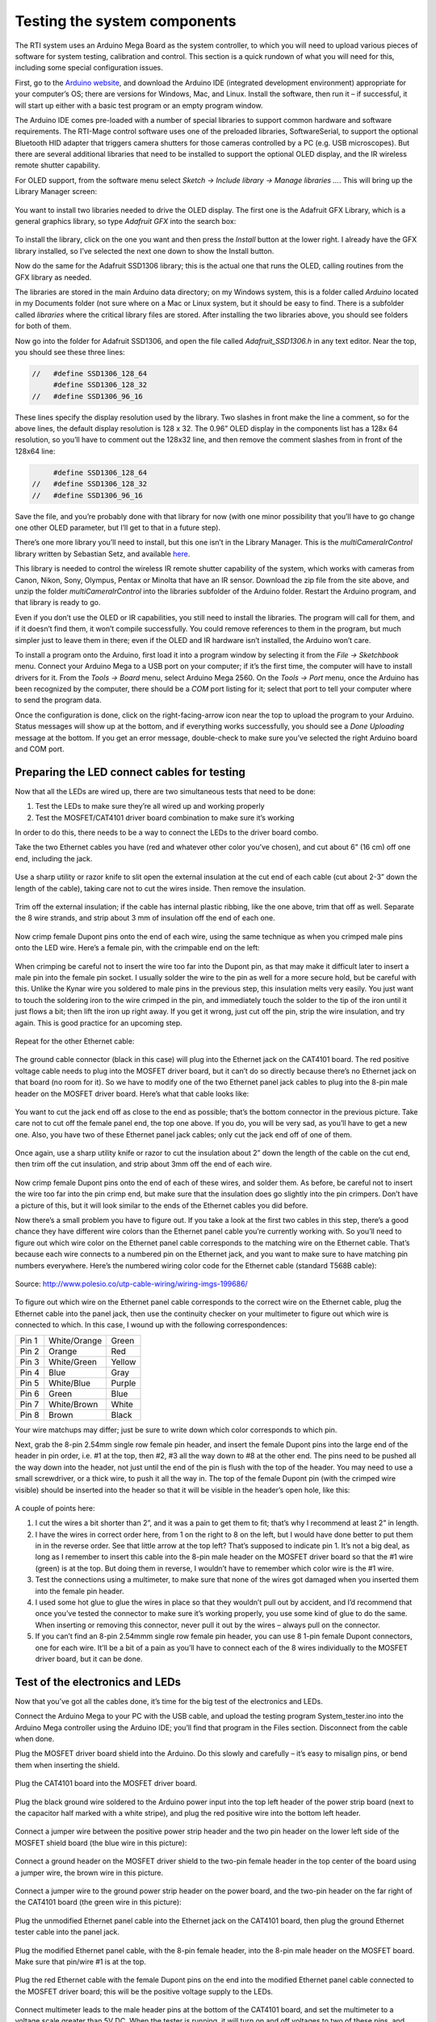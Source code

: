 Testing the system components
=============================

The RTI system uses an Arduino Mega Board as the system controller, to which you will need to upload various pieces of software for system testing, calibration and control. This section is a quick rundown of what you will need for this, including some special configuration issues.

First, go to the `Arduino website <https://www.arduino.cc/en/Main/Software>`_, and download the Arduino IDE (integrated development environment) appropriate for your computer’s OS; there are versions for Windows, Mac, and Linux. Install the software, then run it – if successful, it will start up either with a basic test program or an empty program window.

The Arduino IDE comes pre-loaded with a number of special libraries to support common hardware and software requirements. The RTI-Mage control software uses one of the preloaded libraries, SoftwareSerial, to support the optional Bluetooth HID adapter that triggers camera shutters for those cameras controlled by a PC (e.g. USB microscopes). But there are several additional libraries that need to be installed to support the optional OLED display, and the IR wireless remote shutter capability.

For OLED support, from the software menu select *Sketch -> Include library -> Manage libraries …*. This will bring up the Library Manager screen:

.. figure:: ../figures/test/test_1.png
   :align: center
   :width: 8cm

You want to install two libraries needed to drive the OLED display. The first one is the Adafruit GFX Library, which is a general graphics library, so type *Adafruit GFX* into the search box:
   
.. figure:: ../figures/test/test_2.png
   :align: center
   :width: 8cm

To install the library, click on the one you want and then press the *Install* button at the lower right. I already have the GFX library installed, so I’ve selected the next one down to show the Install button.

Now do the same for the Adafruit SSD1306 library; this is the actual one that runs the OLED, calling routines from the GFX library as needed.

The libraries are stored in the main Arduino data directory; on my Windows system, this is a folder called *Arduino* located in my Documents folder (not sure where on a Mac or Linux system, but it should be easy to find. There is a subfolder called *libraries* where the critical library files are stored. After installing the two libraries above, you should see folders for both of them.

Now go into the folder for Adafruit SSD1306, and open the file called *Adafruit_SSD1306.h* in any text editor. Near the top, you should see these three lines:

.. code-block:: c

   //   #define SSD1306_128_64
        #define SSD1306_128_32
   //   #define SSD1306_96_16

These lines specify the display resolution used by the library. Two slashes in front make the line a comment, so for the above lines, the default display resolution is 128 x 32. The 0.96” OLED display in the components list has a 128x 64 resolution, so you’ll have to comment out the 128x32 line, and then remove the comment slashes from in front of the 128x64 line:

.. code-block:: c

        #define SSD1306_128_64
   //   #define SSD1306_128_32
   //   #define SSD1306_96_16

Save the file, and you’re probably done with that library for now (with one minor possibility that you’ll have to go change one other OLED parameter, but I’ll get to that in a future step).

There’s one more library you’ll need to install, but this one isn’t in the Library Manager. This is the *multiCameraIrControl* library written by Sebastian Setz, and available `here <http://sebastian.setz.name/arduino/my-libraries/multi-camera-ir-control/>`_.

This library is needed to control the wireless IR remote shutter capability of the system, which works with cameras from Canon, Nikon, Sony, Olympus, Pentax or Minolta that have an IR sensor. Download the zip file from the site above, and unzip the folder *multiCameraIrControl* into the libraries subfolder of the Arduino folder. Restart the Arduino program, and that library is ready to go.

Even if you don’t use the OLED or IR capabilities, you still need to install the libraries. The program will call for them, and if it doesn’t find them, it won’t compile successfully. You could remove references to them in the program, but much simpler just to leave them in there; even if the OLED and IR hardware isn’t installed, the Arduino won’t care.

To install a program onto the Arduino, first load it into a program window by selecting it from the *File -> Sketchbook* menu. Connect your Arduino Mega to a USB port on your computer; if it’s the first time, the computer will have to install drivers for it. From the *Tools -> Board* menu, select Arduino Mega 2560. On the *Tools -> Port* menu, once the Arduino has been recognized by the computer, there should be a *COM* port listing for it; select that port to tell your computer where to send the program data.

Once the configuration is done, click on the right-facing-arrow icon near the top to upload the program to your Arduino. Status messages will show up at the bottom, and if everything works successfully, you should see a *Done Uploading* message at the bottom. If you get an error message, double-check to make sure you’ve selected the right Arduino board and COM port.

Preparing the LED connect cables for testing
--------------------------------------------

Now that all the LEDs are wired up, there are two simultaneous tests that need to be done:

1.	Test the LEDs to make sure they’re all wired up and working properly
2.	Test the MOSFET/CAT4101 driver board combination to make sure it’s working

In order to do this, there needs to be a way to connect the LEDs to the driver board combo.

Take the two Ethernet cables you have (red and whatever other color you’ve chosen), and cut about 6” (16 cm) off one end, including the jack.

.. figure:: ../figures/test/test_3.jpg
   :align: center
   :width: 8cm

Use a sharp utility or razor knife to slit open the external  insulation at the cut end of each cable (cut about 2-3” down the length of the cable), taking care not to cut the wires inside. Then remove the insulation.

.. figure:: ../figures/test/test_4.jpg
   :align: center
   :width: 8cm

Trim off the external insulation; if the cable has internal plastic ribbing, like the one above, trim that off as well. Separate the 8 wire strands, and strip about 3 mm of insulation off the end of each one.

.. figure:: ../figures/test/test_5.jpg
   :align: center
   :width: 8cm

Now crimp female Dupont pins onto the end of each wire, using the same technique as when you crimped male pins onto the LED wire. Here’s a female pin, with the crimpable end on the left:
   
.. figure:: ../figures/test/test_6.jpg
   :align: center
   :width: 8cm

When crimping be careful not to insert the wire too far into the Dupont pin, as that may make it difficult later to insert a male pin into the female pin socket. I usually solder the wire to the pin as well for a more secure hold, but be careful with this. Unlike the Kynar wire you soldered to male pins in the previous step, this insulation melts very easily. You just want to touch the soldering iron to the wire crimped in the pin, and immediately touch the solder to the tip of the iron until it just flows a bit; then lift the iron up right away. If you get it wrong, just cut off the pin, strip the wire insulation, and try again. This is good practice for an upcoming step.

.. figure:: ../figures/test/test_7.jpg
   :align: center
   :width: 8cm

Repeat for the other Ethernet cable:

.. figure:: ../figures/test/test_8.jpg
   :align: center
   :width: 8cm

The ground cable connector (black in this case) will plug into the Ethernet jack on the CAT4101 board. The red positive voltage cable needs to plug into the MOSFET driver board, but it can’t do so directly because there’s no Ethernet jack on that board (no room for it). So we have to modify one of the two Ethernet panel jack cables to plug into the 8-pin male header on the MOSFET driver board. Here’s what that cable looks like:
   
.. figure:: ../figures/test/test_9.jpg
   :align: center
   :width: 8cm

You want to cut the jack end off as close to the end as possible; that’s the bottom connector in the previous picture. Take care not to cut off the female panel end, the top one above. If you do, you will be very sad, as you’ll have to get a new one. Also, you have two of these Ethernet panel jack cables; only cut the jack end off of one of them.

.. figure:: ../figures/test/test_10.jpg
   :align: center
   :width: 8cm

Once again, use a sharp utility knife or razor to cut the insulation about 2” down the length of the cable on the cut end, then trim off the cut insulation, and strip about 3mm off the end of each wire.

.. figure:: ../figures/test/test_11.jpg
   :align: center
   :width: 8cm

Now crimp female Dupont pins onto the end of each of these wires, and solder them. As before, be careful not to insert the wire too far into the pin crimp end, but make sure that the insulation does go slightly into the pin crimpers. Don’t have a picture of this, but it will look similar to the ends of the Ethernet cables you did before.

Now there’s a small problem you have to figure out. If you take a look at the first two cables in this step, there’s a good chance they have different wire colors than the Ethernet panel cable you’re currently working with. So you’ll need to figure out which wire color on the Ethernet panel cable corresponds to the matching wire on the Ethernet cable. That’s because each wire connects to a numbered pin on the Ethernet jack, and you want to make sure to have matching pin numbers everywhere. Here’s the numbered wiring color code for the Ethernet cable (standard T568B cable):

.. figure:: ../figures/test/test_12.png
   :align: center
   :width: 10cm
   
   Source: http://www.polesio.co/utp-cable-wiring/wiring-imgs-199686/

To figure out which wire on the Ethernet panel cable corresponds to the correct wire on the Ethernet cable, plug the Ethernet cable into the panel jack, then use the continuity checker on your multimeter to figure out which wire is connected to which. In this case, I wound up with the following correspondences:

=====   ============  ========
Pin 1   White/Orange  Green
Pin 2   Orange	      Red
Pin 3   White/Green	  Yellow
Pin 4   Blue	      Gray
Pin 5   White/Blue	  Purple
Pin 6   Green	      Blue
Pin 7   White/Brown	  White
Pin 8   Brown	      Black
=====   ============  ========

Your wire matchups may differ; just be sure to write down which color corresponds to which pin.

Next, grab the 8-pin 2.54mm single row female pin header, and insert the female Dupont pins into the large end of the header in pin order, i.e. #1 at the top, then #2, #3 all the way down to #8 at the other end. The pins need to be pushed all the way down into the header, not just until the end of the pin is flush with the top of the header. You may need to use a small screwdriver, or a thick wire, to push it all the way in. The top of the female Dupont pin (with the crimped wire visible) should be inserted into the header so that it will be visible in the header’s open hole, like this:

.. figure:: ../figures/test/test_13.jpg
   :align: center
   :width: 8cm

A couple of points here:

1. I cut the wires a bit shorter than 2”, and it was a pain to get them to fit; that’s why I recommend at least 2” in length.
2. I have the wires in correct order here, from 1 on the right to 8 on the left, but I would have done better to put them in in the reverse order. See that little arrow at the top left? That’s supposed to indicate pin 1. It’s not a big deal, as long as I remember to insert this cable into the 8-pin male header on the MOSFET driver board so that the #1 wire (green) is at the top. But doing them in reverse, I wouldn’t have to remember which color wire is the #1 wire.
3. Test the connections using a multimeter, to make sure that none of the wires got damaged when you inserted them into the female pin header.
4. I used some hot glue to glue the wires in place so that they wouldn’t pull out by accident, and I’d recommend that once you’ve tested the connector to make sure it’s working properly, you use some kind of glue to do the same. When inserting or removing this connector, never pull it out by the wires – always pull on the connector.
5. If you can’t find an 8-pin 2.54mmm single row female pin header, you can use 8 1-pin female Dupont connectors, one for each wire. It’ll be a bit of a pain as you’ll have to connect each of the 8 wires individually to the MOSFET driver board, but it can be done.

Test of the electronics and LEDs
--------------------------------

Now that you’ve got all the cables done, it’s time for the big test of the electronics and LEDs.

Connect the Arduino Mega to your PC with the USB cable, and upload the testing program System_tester.ino into the Arduino Mega controller using the Arduino IDE; you’ll find that program in the Files section. Disconnect from the cable when done.

Plug the MOSFET driver board shield into the Arduino. Do this slowly and carefully – it’s easy to misalign pins, or bend them when inserting the shield.

.. figure:: ../figures/test/test_14.jpg
   :align: center
   :width: 8cm
   
Plug the CAT4101 board into the MOSFET driver board.
   
.. figure:: ../figures/test/test_15.jpg
   :align: center
   :width: 8cm

Plug the black ground wire soldered to the Arduino power input into the top left header of the power strip board (next to the capacitor half marked with a white stripe), and plug the red positive wire into the bottom left header.

.. figure:: ../figures/test/test_16.jpg
   :align: center
   :width: 8cm

Connect a jumper wire between the positive power strip header and the two pin header on the lower left side of the MOSFET shield board (the blue wire in this picture):

.. figure:: ../figures/test/test_17.jpg
   :align: center
   :width: 8cm

Connect a ground header on the MOSFET driver shield to the two-pin female header in the top center of the board using a jumper wire, the brown wire in this picture.

.. figure:: ../figures/test/test_18.jpg
   :align: center
   :width: 8cm

Connect a jumper wire to the ground power strip header on the power board, and the two-pin header on the far right of the CAT4101 board (the green wire in this picture):

.. figure:: ../figures/test/test_19.jpg
   :align: center
   :width: 8cm

Plug the unmodified Ethernet panel cable into the Ethernet jack on the CAT4101 board, then plug the ground Ethernet tester cable into the panel jack.
   
.. figure:: ../figures/test/test_20.jpg
   :align: center
   :width: 6cm

Plug the modified Ethernet panel cable, with the 8-pin female header, into the 8-pin male header on the MOSFET board. Make sure that pin/wire #1 is at the top.

.. figure:: ../figures/test/test_21.jpg
   :align: center
   :width: 8cm

Plug the red Ethernet cable with the female Dupont pins on the end into the modified Ethernet panel cable connected to the MOSFET driver board; this will be the positive voltage supply to the LEDs.

.. figure:: ../figures/test/test_22.jpg
   :align: center
   :width: 8cm

Connect multimeter leads to the male header pins at the bottom of the CAT4101 board, and set the multimeter to a voltage scale greater than 5V DC. When the tester is running, it will turn on and off voltages to two of these pins, and supply constant 5V to a third pin. Here’s the connection to the pin that supplies 5v to the USB cable or IR LED to fire the camera shutter, which should cycle on and off:
   
.. figure:: ../figures/test/test_23.jpg
   :align: center
   :width: 8cm

And here’s a closeup of that:

.. figure:: ../figures/test/test_24.jpg
   :align: center
   :width: 8cm

Here’s a closeup of the testing connection for the servo control pin; this one should also cycle on and off:

.. figure:: ../figures/test/test_25.jpg
   :align: center
   :width: 8cm
   
And here’s the connection for the constant 5V that powers the servo:

.. figure:: ../figures/test/test_26.jpg
   :align: center
   :width: 8cm

Grab 8 LEDs, and plug the positive LED wire into the positive Ethernet connector wires (should be from the red one, coming from the MOSFET driver board). Then plug the negative LED wire into the matching wire from the ground Ethernet connector from the CAT4101 board. In other words, orange/white to orange/white, green to green, white/brown to white/brown, etc.

You’re connecting the #1 column wire to the #1 row wire, the #2 column wire to the #2 row wire, etc.. The tester program will turn on matching row/column number drivers simultaneously, which should light up that LED.

.. figure:: ../figures/test/test_27.jpg
   :align: center
   :width: 8cm

Now you’re ready to plug in the 9V power supply into the Arduino – the full setup should look something like this:

.. figure:: ../figures/test/test_28.jpg
   :align: center
   :width: 8cm

If everything is working correctly, the beeper should sound, and each LED should turn on individually in sequence for 0.25 seconds (250 milliseconds), then turn off. While the LED is on, the multimeter voltage should read zero when connected to either the USB/IR pin or the servo control pin; when the LED is off, it should read zero. When connected to the servo power supply, it should always read 5V. 

If everything is working as it should, it will look something like this `video <https://www.youtube.com/watch?v=Eaq4MBhZI1o>`_.

If it’s not working, here’s some quick things to check:

1. Make sure the + leads on the LEDs are connected to the wires from the red cable, which should in turn connect to the MOSFET driver board.
2. Make sure the LEDs are connected to wires of matching colors.
3. Make sure the female 8-pin header is firmly connected to the MOSFET driver board, and that the #1 pin connection is at the top.
4. Double-check to make sure that all the jumper and power wires are correctly positioned, and firmly seated in the female headers.
5. Make sure the power supply is properly plugged in.

If it is working, then once you’ve cycled through all 8 LEDs at least once, unplug the power supply and disconnect all 8 LEDs, setting them aside. Select a different set of LEDs, and connect them to the wires as you did the first set. 

Plug in the power supply, and let the LEDs run through at least one full cycle to make sure they’re all working. Once that’s done, repeat the process until you’ve tested every LED to make sure they’re all working correctly.